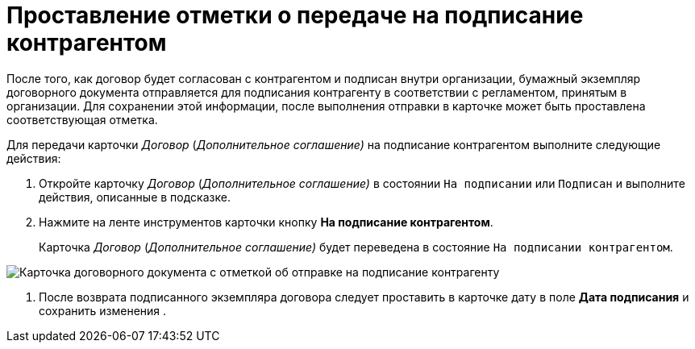 = Проставление отметки о передаче на подписание контрагентом

После того, как договор будет согласован с контрагентом и подписан внутри организации, бумажный экземпляр договорного документа отправляется для подписания контрагенту в соответствии с регламентом, принятым в организации. Для сохранении этой информации, после выполнения отправки в карточке может быть проставлена соответствующая отметка.

Для передачи карточки _Договор_ (_Дополнительное соглашение)_ на подписание контрагентом выполните следующие действия:

[[task_dqt_bdz_wj__steps_lsy_ckd_mk]]
. Откройте карточку _Договор_ (_Дополнительное соглашение)_ в состоянии `На подписании` или `Подписан` и выполните действия, описанные в подсказке.
. Нажмите на ленте инструментов карточки кнопку *На подписание контрагентом*.
+
Карточка _Договор_ (_Дополнительное соглашение)_ будет переведена в состояние `На подписании контрагентом`.

image::Contract_send_to_contragenr.png[Карточка договорного документа с отметкой об отправке на подписание контрагенту]
. После возврата подписанного экземпляра договора следует проставить в карточке дату в поле *Дата подписания* и сохранить изменения .
